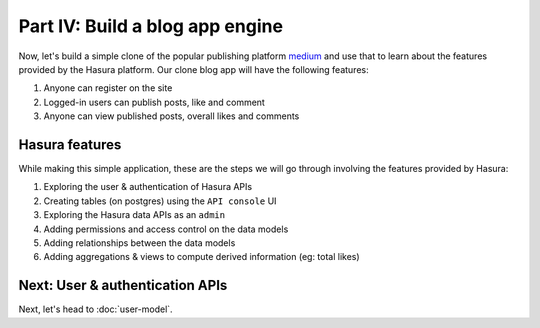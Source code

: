 Part IV: Build a blog app engine
================================

Now, let's build a simple clone of the popular publishing platform `medium <https://medium.com/>`_ and use that to learn
about the features provided by the Hasura platform. Our clone blog app will have the following features:

#. Anyone can register on the site
#. Logged-in users can publish posts, like and comment
#. Anyone can view published posts, overall likes and comments


Hasura features
---------------

While making this simple application, these are the steps we will go through involving the features provided by Hasura:

#. Exploring the user & authentication of Hasura APIs
#. Creating tables (on postgres) using the ``API console`` UI
#. Exploring the Hasura data APIs as an ``admin``
#. Adding permissions and access control on the data models
#. Adding relationships between the data models
#. Adding aggregations & views to compute derived information (eg: total likes)

Next: User & authentication APIs
--------------------------------

Next, let's head to :doc:`user-model`.
